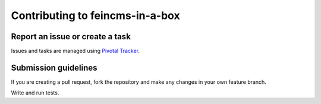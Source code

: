 ================================
Contributing to feincms-in-a-box
================================

Report an issue or create a task
================================

Issues and tasks are managed using
`Pivotal Tracker <https://www.pivotaltracker.com/n/projects/1156128>`_.


Submission guidelines
=====================

If you are creating a pull request, fork the repository and make any changes
in your own feature branch.

Write and run tests.
